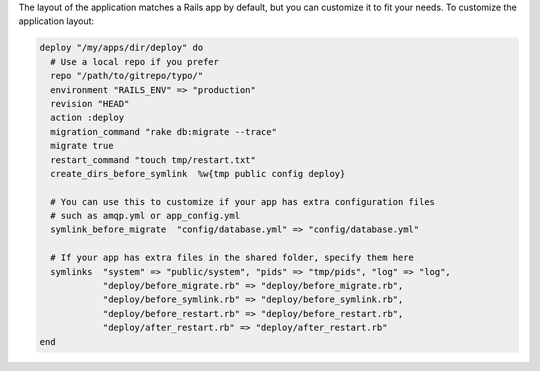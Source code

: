 .. This is an included how-to. 

The layout of the application matches a Rails app by default, but you can customize it to fit your needs. To customize the application layout:

.. code-block:: ruby

   deploy "/my/apps/dir/deploy" do
     # Use a local repo if you prefer
     repo "/path/to/gitrepo/typo/"
     environment "RAILS_ENV" => "production"
     revision "HEAD"
     action :deploy
     migration_command "rake db:migrate --trace"
     migrate true
     restart_command "touch tmp/restart.txt"
     create_dirs_before_symlink  %w{tmp public config deploy}
     
     # You can use this to customize if your app has extra configuration files 
     # such as amqp.yml or app_config.yml
     symlink_before_migrate  "config/database.yml" => "config/database.yml"
      
     # If your app has extra files in the shared folder, specify them here
     symlinks  "system" => "public/system", "pids" => "tmp/pids", "log" => "log",
               "deploy/before_migrate.rb" => "deploy/before_migrate.rb",
               "deploy/before_symlink.rb" => "deploy/before_symlink.rb",
               "deploy/before_restart.rb" => "deploy/before_restart.rb",
               "deploy/after_restart.rb" => "deploy/after_restart.rb"
   end


